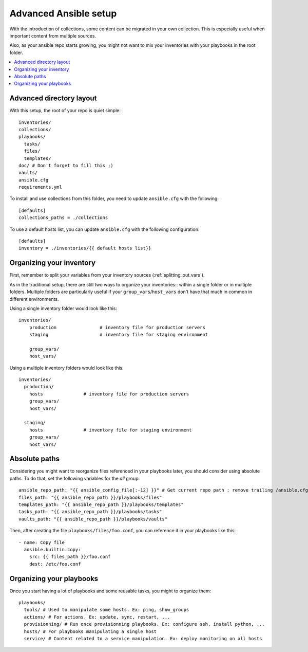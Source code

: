 .. _advanced_setup:

**********************
Advanced Ansible setup
**********************

With the introduction of collections, some content can be migrated in your own collection. This is especially useful when important content from multiple sources.

Also, as your ansible repo starts growing, you might not want to mix your inventories with your playbooks in the root folder.

.. contents::
   :local:

Advanced directory layout
-------------------------

With this setup, the root of your repo is quiet simple::

    inventories/
    collections/
    playbooks/
      tasks/
      files/
      templates/
    doc/ # Don't forget to fill this ;)
    vaults/
    ansible.cfg
    requirements.yml

To install and use collections from this folder, you need to update ``ansible.cfg`` with the following::

    [defaults]
    collections_paths = ./collections

To use a default hosts list, you can update ``ansible.cfg`` with the following configuration::

    [defaults]
    inventory = ./inventories/{{ default hosts list}}

.. note: You might notice that the folders ``roles``, ``library``, ``module_utils`` and ``filter_plugins`` are no longer present in this layout. This is because they should now be referenced exclusively from collections.

Organizing your inventory
-------------------------

First, remember to split your variables from your inventory sources (:ref:`splitting_out_vars`).

As in the traditional setup, there are still two ways to organize your inventories:: within a single folder or in multiple folders. Multiple folders are particularly useful if your ``group_vars``/``host_vars`` don't have that much in common in different environments.

Using a single inventory folder would look like this::

    inventories/
        production                # inventory file for production servers
        staging                   # inventory file for staging environment

        group_vars/
        host_vars/

Using a multiple inventory folders would look like this::

    inventories/
      production/
        hosts               # inventory file for production servers
        group_vars/
        host_vars/

      staging/
        hosts               # inventory file for staging environment
        group_vars/
        host_vars/


Absolute paths
--------------

Considering you might want to reorganize files referenced in your playbooks later, you should consider using absolute paths. To do that, set the following variables for the `all` group::

    ansible_repo_path: "{{ ansible_config_file[:-12] }}" # Get current repo path : remove trailing /ansible.cfg
    files_path: "{{ ansible_repo_path }}/playbooks/files"
    templates_path: "{{ ansible_repo_path }}/playbooks/templates"
    tasks_path: "{{ ansible_repo_path }}/playbooks/tasks"
    vaults_path: "{{ ansible_repo_path }}/playbooks/vaults"

Then, after creating the file ``playbooks/files/foo.conf``, you can reference it in your playbooks like this::

    - name: Copy file
      ansible.builtin.copy:
        src: {{ files_path }}/foo.conf
        dest: /etc/foo.conf

.. note: This use the fact that you have a ``ansible.cfg`` file at the root of your folder. If this file doesn't exists, this method won't work.


Organizing your playbooks
-------------------------

Once you start having a lot of playbooks and some reusable tasks, you might to organize them::

    playbooks/
      tools/ # Used to manipulate some hosts. Ex: ping, show_groups
      actions/ # For actions. Ex: update, sync, restart, ...
      provisionning/ # Run once provisionning playbooks. Ex: configure ssh, install python, ...
      hosts/ # For playbooks manipulating a single host
      service/ # Content related to a service manipulation. Ex: deploy monitoring on all hosts

.. note: There are various ways to organize playbooks, this is a first draft at how they could be organized

.. seealso::

   :ref:`sample_setup`
       See traditional setup
   `GitHub examples directory <https://github.com/ansible/ansible-examples>`_
       Complete playbook files from the github project source
   `Mailing List <https://groups.google.com/group/ansible-project>`_
       Questions? Help? Ideas?  Stop by the list on Google Groups
